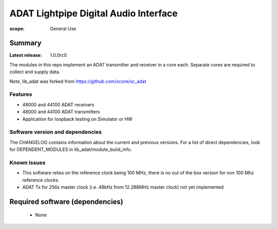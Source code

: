 ADAT Lightpipe Digital Audio Interface
######################################

:scope: General Use

Summary
=======

:Latest release: 1.0.0rc0

The modules in this repo implement an ADAT transmitter and receiver in a
core each. Separate cores are required to collect and supply data.

Note, lib_adat was forked from https://github.com/xcore/sc_adat

Features
--------

* 48000 and 44100 ADAT receivers
* 48000 and 44100 ADAT transmitters
* Application for loopback testing on Simulator or HW

Software version and dependencies
---------------------------------

The CHANGELOG contains information about the current and previous versions.
For a list of direct dependencies, look for DEPENDENT_MODULES in lib_adat/module_build_info.

Known Issues
------------

* This software relies on the reference clock being 100 MHz, there is no out of the box version for non 100 Mhz reference clocks.

* ADAT Tx for 256x master clock (i.e. 48kHz from 12.288MHz master clock) not yet implemented  

Required software (dependencies)
================================

  * None

